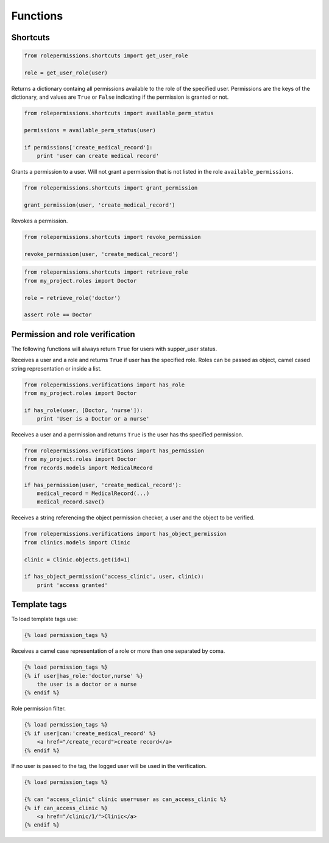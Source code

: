 =========
Functions
=========

Shortcuts
=========

.. function:: get_user_role(user)

.. code-block:: python

    from rolepermissions.shortcuts import get_user_role

    role = get_user_role(user)

.. function:: available_perm_status(user)

Returns a dictionary containg all permissions available to the role of the specified user.
Permissions are the keys of the dictionary, and values are ``True`` or ``False`` indicating if the
permission is granted or not.

.. code-block:: python

    from rolepermissions.shortcuts import available_perm_status

    permissions = available_perm_status(user)

    if permissions['create_medical_record']:
        print 'user can create medical record'

.. function:: grant_permission(user, permission_name)

Grants a permission to a user. Will not grant a permission that is not listed in the role
``available_permissions``.

.. code-block:: python

    from rolepermissions.shortcuts import grant_permission

    grant_permission(user, 'create_medical_record')

.. function:: revoke_permission(user, permission_name)

Revokes a permission.

.. code-block:: python

    from rolepermissions.shortcuts import revoke_permission

    revoke_permission(user, 'create_medical_record')

.. function:: retrieve_role(role_name)

.. code-block:: python

    from rolepermissions.shortcuts import retrieve_role
    from my_project.roles import Doctor

    role = retrieve_role('doctor')

    assert role == Doctor

Permission and role verification
================================

The following functions will always return ``True`` for users with supper_user status.

.. function:: has_role(user, roles)

Receives a user and a role and returns ``True`` if user has the specified role. Roles can be passed as
object, camel cased string representation or inside a list.

.. code-block:: python

    from rolepermissions.verifications import has_role
    from my_project.roles import Doctor

    if has_role(user, [Doctor, 'nurse']):
        print 'User is a Doctor or a nurse'

.. function:: has_permission(user, permission)

Receives a user and a permission and returns ``True`` is the user has ths specified permission.

.. code-block:: python

    from rolepermissions.verifications import has_permission
    from my_project.roles import Doctor
    from records.models import MedicalRecord

    if has_permission(user, 'create_medical_record'):
        medical_record = MedicalRecord(...)
        medical_record.save()

.. function:: has_object_permission(checker_name, user, obj)

Receives a string referencing the object permission checker, a user and the object to be verified.

.. code-block:: python

    from rolepermissions.verifications import has_object_permission
    from clinics.models import Clinic

    clinic = Clinic.objects.get(id=1)

    if has_object_permission('access_clinic', user, clinic):
        print 'access granted'


Template tags
=============

To load template tags use:

.. code-block:: python

    {% load permission_tags %}

.. function:: *filter* has_role

Receives a camel case representation of a role or more than one separated by coma.

.. code-block:: python

    {% load permission_tags %}
    {% if user|has_role:'doctor,nurse' %}
        the user is a doctor or a nurse
    {% endif %}

.. function:: *filter* can

Role permission filter.

.. code-block:: python

    {% load permission_tags %}
    {% if user|can:'create_medical_record' %}
        <a href="/create_record">create record</a>
    {% endif %}

.. function:: *tag* can

If no user is passed to the tag, the logged user will be used in the verification.

.. code-block:: python

    {% load permission_tags %}

    {% can "access_clinic" clinic user=user as can_access_clinic %}
    {% if can_access_clinic %}
        <a href="/clinic/1/">Clinic</a>
    {% endif %}
